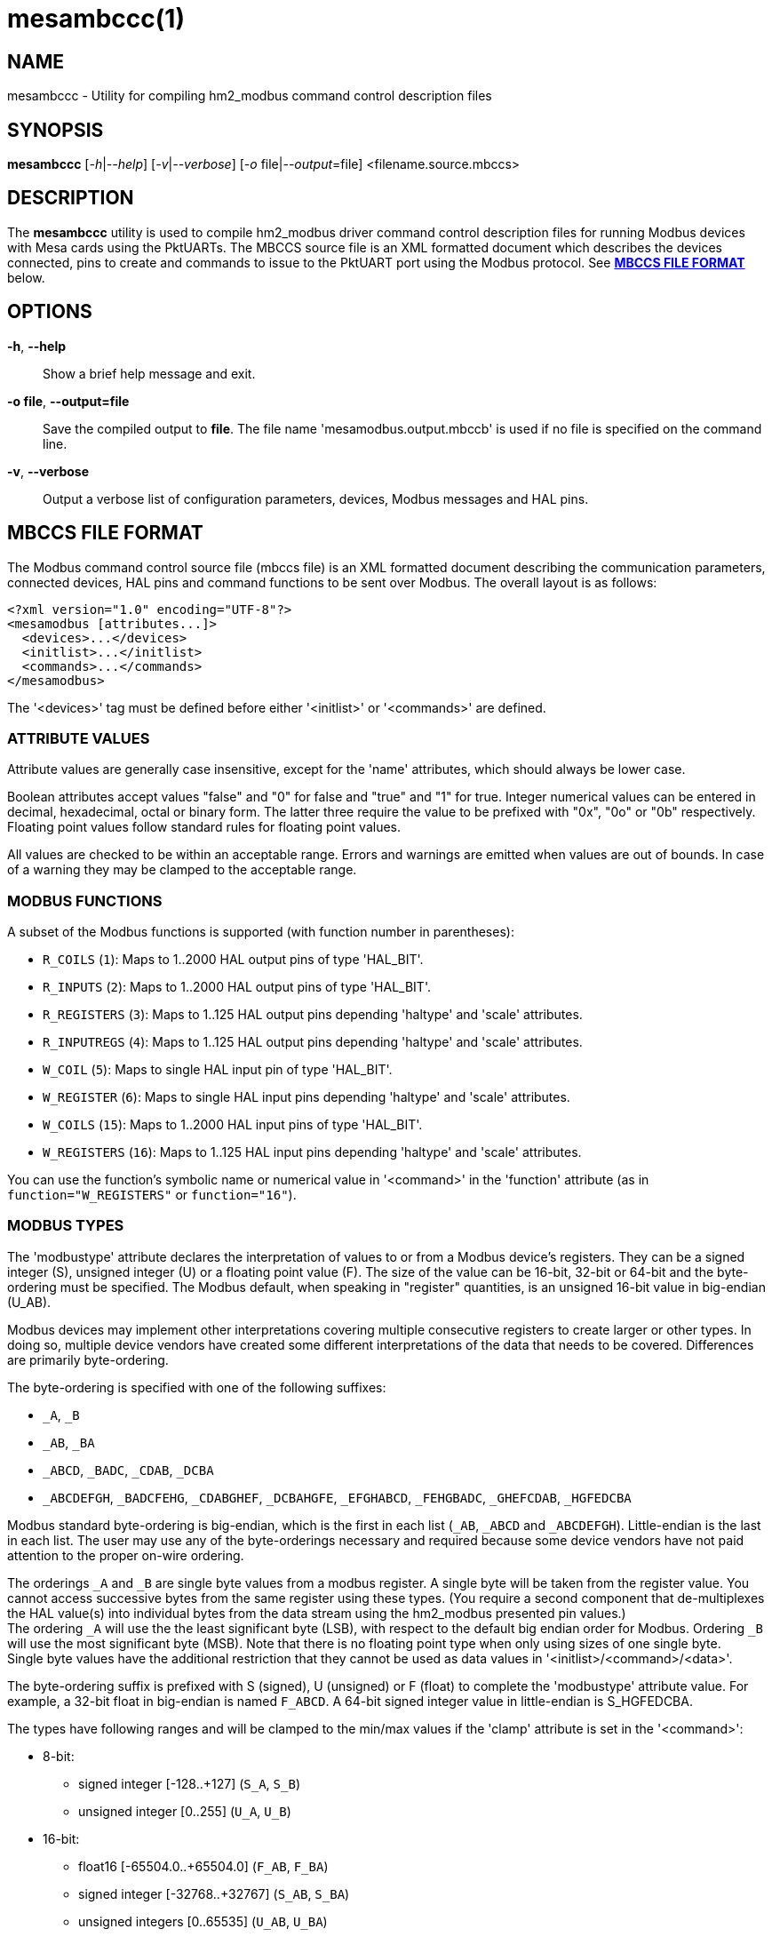 = mesambccc(1)

== NAME

mesambccc - Utility for compiling hm2_modbus command control description files

== SYNOPSIS

*mesambccc* [_-h_|_--help_] [_-v_|_--verbose_] [_-o_ file|_--output_=file] <filename.source.mbccs>

== DESCRIPTION

The *mesambccc* utility is used to compile hm2_modbus driver command control
description files for running Modbus devices with Mesa cards using the
PktUARTs. The MBCCS source file is an XML formatted document which describes
the devices connected, pins to create and commands to issue to the PktUART port
using the Modbus protocol. See link:#_mbccs_file_format[*MBCCS FILE FORMAT*]
below.

== OPTIONS

*-h*, *--help*::
  Show a brief help message and exit.
*-o file*, *--output=file*::
  Save the compiled output to *file*. The file name 'mesamodbus.output.mbccb'
  is used if no file is specified on the command line.
*-v*, *--verbose*::
  Output a verbose list of configuration parameters, devices, Modbus messages
  and HAL pins.

== MBCCS FILE FORMAT
The Modbus command control source file (mbccs file) is an XML formatted
document describing the communication parameters, connected devices, HAL pins
and command functions to be sent over Modbus. The overall layout is as follows:
[source,xml]
----
<?xml version="1.0" encoding="UTF-8"?>
<mesamodbus [attributes...]>
  <devices>...</devices>
  <initlist>...</initlist>
  <commands>...</commands>
</mesamodbus>
----

The '<devices>' tag must be defined before either '<initlist>' or '<commands>'
are defined.

=== ATTRIBUTE VALUES
Attribute values are generally case insensitive, except for the 'name'
attributes, which should always be lower case.

Boolean attributes accept values "false" and "0" for false and "true" and "1"
for true. Integer numerical values can be entered in decimal, hexadecimal,
octal or binary form. The latter three require the value to be prefixed with
"0x", "0o" or "0b" respectively. Floating point values follow standard rules
for floating point values.

All values are checked to be within an acceptable range. Errors and warnings
are emitted when values are out of bounds. In case of a warning they may be
clamped to the acceptable range.

=== MODBUS FUNCTIONS
A subset of the Modbus functions is supported (with function number in parentheses):

* `R_COILS` (`1`):
  Maps to 1..2000 HAL output pins of type 'HAL_BIT'.
* `R_INPUTS` (`2`):
  Maps to 1..2000 HAL output pins of type 'HAL_BIT'.
* `R_REGISTERS` (`3`):
  Maps to 1..125 HAL output pins depending 'haltype' and 'scale' attributes.
* `R_INPUTREGS` (`4`):
  Maps to 1..125 HAL output pins depending 'haltype' and 'scale' attributes.
* `W_COIL` (`5`):
  Maps to single HAL input pin of type 'HAL_BIT'.
* `W_REGISTER` (`6`):
  Maps to single HAL input pins depending 'haltype' and 'scale' attributes.
* `W_COILS` (`15`):
  Maps to 1..2000 HAL input pins of type 'HAL_BIT'.
* `W_REGISTERS` (`16`):
  Maps to 1..125 HAL input pins depending 'haltype' and 'scale' attributes.

You can use the function's symbolic name or numerical value in '<command>' in
the 'function' attribute (as in `function="W_REGISTERS"` or `function="16"`).

=== MODBUS TYPES
The 'modbustype' attribute declares the interpretation of values to or from a
Modbus device's registers. They can be a signed integer (S), unsigned integer
(U) or a floating point value (F). The size of the value can be 16-bit, 32-bit
or 64-bit and the byte-ordering must be specified. The Modbus default, when
speaking in "register" quantities, is an unsigned 16-bit value in big-endian
(U_AB).

Modbus devices may implement other interpretations covering multiple
consecutive registers to create larger or other types. In doing so, multiple
device vendors have created some different interpretations of the data that
needs to be covered. Differences are primarily byte-ordering.

The byte-ordering is specified with one of the following suffixes:

* `_A`, `_B`
* `_AB`, `_BA`
* `_ABCD`, `_BADC`, `_CDAB`, `_DCBA`
* `_ABCDEFGH`, `_BADCFEHG`, `_CDABGHEF`, `_DCBAHGFE`,
  `_EFGHABCD`, `_FEHGBADC`, `_GHEFCDAB`, `_HGFEDCBA`

Modbus standard byte-ordering is big-endian, which is the first in each list
(`_AB`, `_ABCD` and `_ABCDEFGH`). Little-endian is the last in each list. The user
may use any of the byte-orderings necessary and required because some device
vendors have not paid attention to the proper on-wire ordering.

The orderings `_A` and `_B` are single byte values from a modbus register. A
single byte will be taken from the register value. You cannot access successive
bytes from the same register using these types. (You require a second component
that de-multiplexes the HAL value(s) into individual bytes from the data stream
using the hm2_modbus presented pin values.) +
The ordering `_A` will use the the least significant byte (LSB), with respect
to the default big endian order for Modbus. Ordering `_B` will use the most
significant byte (MSB). Note that there is no floating point type when only
using sizes of one single byte. +
Single byte values have the additional restriction that they cannot be used as
data values in '<initlist>/<command>/<data>'.

The byte-ordering suffix is prefixed with S (signed), U (unsigned) or F (float)
to complete the 'modbustype' attribute value. For example, a 32-bit float in
big-endian is named `F_ABCD`. A 64-bit signed integer value in little-endian is
S_HGFEDCBA.

The types have following ranges and will be clamped to the min/max values if
the 'clamp' attribute is set in the '<command>':

* 8-bit:
 ** signed integer [-128..+127] (`S_A`, `S_B`)
 ** unsigned integer [0..255] (`U_A`, `U_B`)
* 16-bit:
 ** float16 [-65504.0..+65504.0] (`F_AB`, `F_BA`)
 ** signed integer [-32768..+32767] (`S_AB`, `S_BA`)
 ** unsigned integers [0..65535] (`U_AB`, `U_BA`)
* 32-bit:
  ** float [-3.4e38..+3.4e38] (`F_ABCD`...`F_DCBA`)
  ** signed integer [-2147483648..+2147483647] (`S_ABCD`...`S_DCBA`)
  ** unsigned integer [0..4294967296] (`U_ABCD`...`U_DCBA`)
* 64-bit:
  ** double [-1.7e308..+1.7e308] (`F_ABCDEFGH`...`F_HGFEDCBA`)
  ** signed integer [-9223372036854775808..9223372036854775807]
     (`S_ABCDEFGH`...`S_HGFEDCBA`)
  ** unsigned integer [0..18446744073709551615] (`U_ABCDEFGH`...`U_HGFEDCBA`)


=== <mesamodbus>
The main enclosing tag '<mesamodbus>' contains the communication parameters and
other setup values as attributes:

*baudrate* [1200..1000000]::
  Communication speed. Any speed over 460800 will result in side-effects
  because the internal hardware timers may overflow to keep track of the Modbus
  protocol requirements. Default 9600.
*drivedelay* [auto, 1..31]::
  The delay, in bit-times, before transmission begins after enabling the
  transmitter hardware output driver. Default auto.
*duplex* [full, half]::
  Whether 2-wire (half duplex) or 4-wire (full duplex) communication is set.
  Default half.
*icdelay* [auto, 1..255]::
  The maximum allowed inter-character delay between two received characters in
  bit-times. Default: auto.
*interval* [0..3600000000]::
  The default command repeat interval in micro-seconds. This is effectively the
  time between repeating the '<commands>' list (sending writes and receiving
  reads from the Modbus devices). An interval shorter than the time it takes to
  work through the '<commands>' list will just repeat the '<commands>' list as
  fast as possible. +
  The 'interval' may be overridden in the individual '<commands><command>'
  instructions. Default 0.
*parity* [N, O, E]::
  Communication parity none (N), odd (O) or even (E). Default E.
*rxdelay*, *txdelay* [auto, 1..1020]::
  Inter frame delay between packets sent/received. The value is in bit-times.
  The appropriate value will be calculated automatically when this attribute is
  omitted. If set manually, the 'txdelay' value should generally be larger
  than 'rxdelay' value. The value is limited to [1..255] for PktUART V2.
  Default auto.
*stopbits* [1, 2]::
  Communication number of stopbits. This attribute requires PktUART V3+ to have
  any effect. Default 1.
*suspend* [Boolean]::
  Start with suspended communication when set. This enables you to setup pin,
  scale and offset values in the HAL file(s) using setp/sets commands before
  data is written to any Modbus device. Default false.
*timeout* [auto, 10000..10000000]::
  The standard time a command may take in micro-seconds (send request plus
  handling plus receive reply) before the command is deemed lost. The special
  value of 'auto' will calculate an appropriate timeout value from the request
  and reply sizes. The 'timeout' value can be overridden in the '<command>'
  definitions. Default auto.
*writeflush* [Boolean]::
  Set to true when the first round of write commands must synchronize the
  internal state to the pin state. The writes are calculated but not sent to
  the Modbus device (i.e. flushed). This flush happens either once when the
  module starts, each time when the module comes out of 'suspend', or
  specifically for a command when it gets re-enabled. +
  The write flush is necessary when you need to ensure proper and correct pin
  data is present _before_ the Modbus commands start sending potentially
  harmful or invalid data because the pins have not yet been initialized to
  their proper values. When set, only pin values that are changed from their
  initial values are propagated in Modbus write commands. +
  This value represents the global default used buy the individual commands
  from the '<commands>' section and can be overridden in the
  individual '<command>' instructions. Default true.

The default parameters, without any attributes defined in '<mesamodbus>', are
half duplex serial setup using 8E1@9600 and running all commands as fast as
possible. Timeouts and other timing parameters are calculated automatically.

=== <devices>
Each connected device to the physical bus must be declared in a '<device>' tag
with a 'name' and an 'address' attribute. A device with name 'broadcast' is
implicitly added with address zero (0). Device entries may include
a '<description>' tag, which serves as a user's comment.

[source,xml]
----
<devices>
  <device address="0x01" name="binbox" />
  <device address="0x02" name="vroom">
    <description>Round and round and round...</description>
  </device>
  <device address="0x66" name="clickies">
    <description>Many, many relays</description>
  </device>
</devices>
----

Recognized '<devices>/<device>' attributes:

*address* [1..247]::
  The Modbus slave device ID. The Modbus reserved address range 248..255 is
  accepted, but a warning is emitted.
*name*::
  The 'name' of the device. The name must be in lower case ASCII and adhere to
  the HAL specification comprising of letters and numbers with optional dash
  and period. It is strongly advised to use letters only in a descriptive
  word. The device's 'name' is used to construct the HAL pin names.

=== <initlist>
The '<initlist>' tag contains a list of '<command>' tags that are only sent
_once_ at the startup of the system. The commands can be used to initialize any
devices on the bus prior to normal operation. Commands can be both read and
write functions. Write functions must have data defined to be sent.
Each '<command>' entry may include a '<description>' tag, which serves as a
user's comment.

Note: if the driver starts in suspended mode (`supend="true"` in '<mesamodbus>'),
then the '<initlist>' commands are first sent when the driver comes out of
suspend.

[source,xml]
----
<initlist>
  <command device="scd30" function="W_REGISTER" address="0x0034">
    <description>Soft reset</description>
    <data value="1" />
  </command>
  <command device="relay" function="W_COILS" address="0">
    <data value="0" />
    <data value="1" />
    <data value="1" />
    <data value="0" />
    <description>Four relays set to off-on-on-off</description>
  </command>
  <command device="boombox" function="W_COIL" address="0">
    <data value="0xff00" />
    <description>Single output set to on to hear the boombox</description>
  </command>
  <command delay="2000000">
    <description>Wait for reset to finish</description>
  </command>
  <command device="fltbox" function="W_REGISTERS" address="0xcafe">
    <data modbustype="F_ABCD" value="0.53" />
    <data modbustype="F_ABCD" value="99.999" />
    <description>Send four 16-bit words: 0x3f07 0xae14 0x42c7 0xff7d
                 (floats in binary, big-endian)</description>
  </command>
</initlist>
----

A '<command>' is either a delay instruction, a communication parameter change
or a Modbus transaction to perform. Only the 'delay' attribute is supported in
case of a delay instruction and all activity is suspended during the specified
delay. A communication parameter change can use any communication related
attribute from the '<mesamodbus>' tag and must revert to the defaults set in
the '<mesamodbus>' tag at the end on the '<initlist>'.

Modbus write functions must include one or more '<data>' tags to encapsulate
the data to send. The '<data>' tag has a mandatory attribute 'value' to capture
the value to send. An optional 'modbustype' attribute models the data to send
to the format of the 'modbustype'. The default is U_AB if the type is not
specified.

The write coils Modbus function `W_COILS` (`15`) further restrict the 'value' to
zero (0) or one (1). The write coil `W_COIL` (`5`) has a fixed type of U_AB and
expects a value of 0x0000 or 0xff00. Other values may be given, but a warning
will then be emitted.

The Modbus read functions `R_COILS` (`1`), `R_INPUTS` (`2`), `R_REGISTERS` (`3`) and
`R_INPUTREGS` (`4`) are supported in the '<initlist>/<command>' but the returned
data is ignored and discarded. Read functions are supported because some
devices require a read function as a trigger.

Recognized '<initlist>/<command>' attributes when sending Modbus commands:

*address* [0..65535]::
  The Modbus coil/input/register starting address.
*bcanswer* [Boolean]::
  Set to true if a device sends an answer on broadcast, which must be ignored.
  Default false.
*count* [1..2000]/[1..125]::
  Modbus read functions `R_COILS` (`1`), `R_INPUTS` (`2`), `R_REGISTERS` (`3`) and
  `R_INPUTREGS` (`4`) must specify the number of coils, inputs, registers or
  inputregs to read. Write functions do not require the 'count' attribute
  because the '<data>' tags dictate the size of the packet to send.
*device*::
  The Modbus device to communicate with. The 'device' attribute
  references '<device>[name]'. +
  The device name '`broadcast`' will send the command to all devices on the bus.
*function* [see link:#_modbus_functions[*MODBUS FUNCTIONS*]]::
  The attribute value is one of the supported Modbus functions.
*noanswer* [Boolean]::
  Set to true if a device does not return a reply to a command. This can be
  intentional if you send a command to a non-existing device. Default false.
*timeout* [auto, 1..60000000]::
  The override timeout of '<mesamodbus>[timeout]' for this command in
  *micro-seconds* (send request plus handling plus receive reply) before the
  command is deemed lost. See also 'timeoutbits' below.
  Default '<mesamodbus>[timeout]'.
*timeoutbits* [0..1000000]::
  The override timeout of '<mesamodbus>[timeout]' for this command
  in *bit times* (send request plus handling plus receive reply) before the
  command is deemed lost. The actual timeout is automatically calculated and
  scaled by the '<mesamodbus>[baudrate]' setting. See also 'timeout' above.
  Default use 'timeout' attribute.
*timesout* [Boolean]::
  Set to true if the command is known to (periodically) timeout and no error
  should be emitted when it does. This differs from 'noanswer' in that a reply
  may be expected within the timeout period but not after the timeout expires.
  This may be required for flaky devices. Default false.


==== Delay instruction
Recognized '<initlist>/<command>' attributes in delay commands:

*delay* [0..60000000]::
  Communication will be suspended by 'delay' micro-seconds.


==== Communication parameter change
Communication parameters may be temporarily changed to perform live setup of
Modbus devices to change their own communication parameters. Some devices will
start with a fixed rate and must be reprogrammed at start to change to a
different rate. The default setup from '<mesamodbus>' must be restored if one
or more parameters were changed or a warning will be emitted.

Recognized '<initlist>/<command>' attributes in communication parameter change
commands. Attributes not specified will be taken from the '<mesamodbus>' tag's
attributes:

*baudrate* [1200..1000000]::
  Communication speed override.
*drivedelay* [auto, 1..31]::
  The TX driver delay override.
*icdelay* [auto, 1..255]::
  The inter-character delay override.
*parity* [N, O, E]::
  Communication parity override.
*rxdelay*, *txdelay* [auto, 1..1020]::
  Inter frame delay override.
*stopbits* [1, 2]::
  Communication number of stopbits override.


==== Initialization data
Recognized '<initlist>/<command>/<data>' attributes:

*modbustype* [see link:#_modbus_types[*MODBUS TYPES*]]::
  The destination format and translation of the 'value' attribute.
*value*::
  The numerical value of the data to send. The format defaults to unsigned
  16-bit integer but depends on the 'modbustype' attribute and the range of
  acceptable values depends on the Modbus function.

=== HAL TYPES
A '<command>' in the '<commands>' section maps to one or more HAL pins with
specific type using the 'haltype' attribute. Recognized are:

* 'HAL_BIT'
* 'HAL_FLOAT'
* 'HAL_S32'
* 'HAL_U32'
* 'HAL_S64'
* 'HAL_U64'

The types are also recognized without the HAL_ prefix. Note that coil and
binary input functions `R_COILS` (`1`), `R_INPUTS` (`2`), `W_COIL` (`5`)
and `W_COILS` (`15`) can only map to 'HAL_BIT' and do so implicitly.

The 'HAL_BIT', 'HAL_U32' and 'HAL_U64' types always map to one single HAL pin.

The 'HAL_FLOAT', 'HAL_S32' and 'HAL_S64' types can generate one single pin or
can generate multiple pins with 'offset' and 'scale'. Output pins
with `R_REGISTERS` (`3`) and `R_INPUTREGS` (`4`) can add a 'scaled' pin to
the set.

Mapping HAL pins to commands requires a 'modbustype' attribute to encode the
format and necessary conversions. Register functions `R_REGISTERS` (`3`),
 `R_INPUTREGS` (`4`), `W_REGISTER` (`6`) and `W_REGISTERS` (`16`) may map
to 'HAL_BIT' only when using unsigned 'modbustype' where a value of zero (0)
is _false_ and any other value is _true_ for write functions or one (1) for
read functions.

=== <commands>
The '<commands>' section defines one or more '<command>' tags to describe the
Modbus function(s) to execute in a periodical way. Each '<command>' tag maps to
one or more HAL pins and specifies data conversion between device data and HAL
pin data.

A delay command may be added using the 'delay' attribute causing the
communication to be suspended for the specified time. This may be required in
broadcast situations where the Modbus devices must have time for internal
processing before the next data is sent or requested.

The '<command>' entries may include a '<description>' child-tag, which serves
as a user's comment.
Additionally, the '<command>' tag may have one or more '<pin>' child-tags to
create user-defined HAL pin names. Each '<pin>' tag may again include
a '<description>' child-tag.

Modbus read functions `R_COILS` (`1`), `R_INPUTS` (`2`), `R_REGISTERS` (`3`)
and `R_INPUTREGS` (`4`) will always be sent at the specified interval.
However, the Modbus write functions `W_COIL` (`5`), `W_REGISTER` (`6`),
 `W_COILS` (`15`) and `W_REGISTERS` (`16`) are _only_ sent when the source data
(pin value) changed. You must specify the 'resend' attribute to force repeated
writes at the specified interval.

[source,xml]
----
<commands>
  <command device="wavebox" function="R_COILS" address="0x0000" count="4" name="state" />
    <description>Type is implicit HAL_BIT, will become HAL pins:
       - (out) hm2_modbus.0.wavebox.state-00
       - (out) hm2_modbus.0.wavebox.state-01
       - (out) hm2_modbus.0.wavebox.state-02
       - (out) hm2_modbus.0.wavebox.state-03
    </description>
  </command>
  <command device="scd30" modbustype="F_ABCD" haltype="HAL_FLOAT" function="R_REGISTERS"
           address="0x0028" scale="0">
    <pin name="co2"><description>Too much will kill you...</description></pin>
    <pin name="temperature" />
    <pin name="humidity" />
    <description>Will become HAL pins:
       - (out) hm2_modbus.0.scd30.co2
       - (out) hm2_modbus.0.scd30.temparature
       - (out) hm2_modbus.0.scd30.humidity
       Count will automatically be calculated (6 Modbus 16-bit registers).
    </description>
  </command>
  <command device="broadcast" function="W_COILS" address="0x1234" count="2"
           name="anyandall" bcanswer="1">
    <description>Will create HAL_BIT pins:
      - (in) hm2_modbus.0.anyandall-00
      - (in) hm2_modbus.0.anyandall-01
      The bcanswer flag signifies that a device erroneously sends a reply on
      broadcast (oopsie), which needs to be ignored .
    </description>
  </command>
  <!-- A delay is suggested after a broadcast to allow devices to handle the data -->
  <command delay="10000" />
  <command device="watcher" function="W_REGISTER" haltype="HAL_U32" modbustype="U_AB"
           address="0x1ee7" noanswer="1" resend="1">
    <pin name="watcher" />
    <description>Will create a HAL_U32 pin
      - (in) hm2_modbus.0.watcher
      The 'count' is implicit 1. The data is mapped to U_AB and is clamped.
      The data is sent every time (resend=1), regardless whether the HAL pin
      changed. No answer is expected to be received (noanswer=1). This
      command generates a (valid) Modbus packet on the bus and nothing more.
      You must be sure that no reply is sent from the device or errors will
      occur (for example silent watchdog).
    </description>
  </command>
</commands>
----

Recognized '<commands>/<command>' attributes:

*address* [0..65535]::
  The Modbus coil/input/register starting address.
*bcanswer* [Boolean]::
  Set to true if a device sends an answer on broadcast, which must be ignored.
  Default false.
*clamp* [Boolean]::
  Conversion from larger to smaller types are automatically clamped to their
  maximum/minimum values. It works in both ways: read => HAL-out and write <=
  HAL-in. Setting this to false can result in truncated values. Default is true.
*count* [1..2000]/[1..125]/[1..62]/[1..31]::
  The 'count' specifies the number of HAL pins to create. The data from these pins
  is read from or written to the Modbus device. Alternatively, you can specify
  the HAL pins using the '<pin>' child-tags. If both 'count' and '<pin>' are
  specified and 'count' is larger than the number of '<pin>' tags, then
  additional HAL pins will be created to match the count. +
  (the range depends on 'haltype' and 'modbustype')
*delay* [0..60000000]::
  Suspend activity and delay the next '<command>' by 'delay' micro-seconds.
*device*::
  The Modbus device to communicate with. The 'device' attribute
  references '<device>[name]'. +
  The device name '`broadcast`' will send the command to all devices on the bus.
*disabled* [Boolean]::
  Start the command in disabled state when set, preventing it from being
  executed. Using the 'disabled' flag is a fine grain per command control.
  In contrast, 'suspend' works on the entire state machine and controls
  operation of all commands in an all-or-nothing way. A command in the disabled
  state can be enabled by toggling the reset pin of the command. Using 'disable'
  can be particularly useful when you need to delay one particular command
  while others may already be run. The 'writeflush' setting is honored when
  coming out of the disabled state. Default false.
*function* [see link:#_modbus_functions[*MODBUS FUNCTIONS*]]::
  The attribute value is one of the supported Modbus functions.
*haltype* [see link:#_hal_types[*HAL TYPES*]]::
  The HAL pin type for interactions. You do not need to specify this attribute
  for the Modbus functions read/write coil(s) or inputs, `R_COILS` (`1`),
  `R_INPUTS` (`2`), `W_COIL` (`5`) and `W_COILS` (`15`), as these always use
  the 'HAL_BIT' type.
*interval* [once,0..3600000000]::
  The command repeat interval in micro-seconds. This is the time between
  repeating this '<command>'. An interval shorter than the time it takes to work
  through the '<commands>' list will just repeat this '<command>' as fast as
  possible. +
  A special value of 'once' will run this command only once. However, it will
  be retried is an error occurred.  You normally do not need the value 'once'
  and it may be better to use an entry in the '<initlist>'. But sometimes you
  need to have other periodic commands before a 'once' marked command that
  cannot be achieved in the '<initlist>' sequence. Default '<mesamodbus>[interval]'.
*modbustype* [see link:#_modbus_types[*MODBUS TYPES*]]::
  The Modbus data mapping from/to register(s) for Modbus functions read/write
  register(s) `R_REGISTERS` (`3`), `R_INPUTREGS` (`4`), `W_REGISTER` (`6`) and
  `W_REGISTERS` (`16`). The default is U_AB if not specified.
*name*::
  The name for HAL pin names. +
  Example: if `count="2"` and `name="myname"`, then the pins will have
  names _myname-00_ and _myname-01_, unless one or more '<pin>' tags override
  the name.
*noanswer* [Boolean]::
  Set to true if a device does not return a reply to a command. This can be
  intentional if you send a command to a non-existing device. Default false.
*resend* [Boolean]::
  Resend Modbus write command even though no HAL pin change (data to send
  change) was detected. Normally, only data changes are sent using Modbus write
  commands. Some devices require a constant "reminder" (like watchdogs) and
  you need to send the data regularly. Default false.
*scale* [Boolean]::
  Add scaling HAL pins. Modbus read functions `R_REGISTERS` (`3`) and `R_INPUTREGS` (`4`)
  add extra HAL pins *pin.name.offset* (in, 64-bit 'haltype'), *pin.name.scale*
  (in, 'HAL_FLOAT') and *pin.name.scaled* (out, 'HAL_FLOAT'). +
  The Modbus write functions `W_REGISTER` (`6`) and `W_REGISTERS` (`16`) create
  extra HAL pins *pin.name.offset* (in, 64-bit 'haltype') and *pin.name.scale*
  (in, 'HAL_FLOAT'). +
  The 'scale' attribute is only supported for 'HAL_FLOAT', 'HAL_S32' and 'HAL_S64'.
  Default is true for 'HAL_FLOAT' and false for others. The *scale* pin is
  initialized to one (1.0) and the *offset* pin is initialized to zero (0). +
  Scaling is always multiplicative to prevent division-by-zero. The offset is
  always subtracted before scaling. The scaling action performed and subject to
  clamping is:

  ** read: `pin.name = "readvalue"`
  ** read: `pin.name.scaled = ("readvalue" - pin.name.offset) * pin.name.scale`
  ** write: `"sendvalue" = (pin.name - pin.name.offset) * pin.name.scale`

*timeout* [auto, 1..60000000]::
  The override timeout of '<mesamodbus>[timeout]' for this command in
  *micro-seconds* (send request plus handling plus receive reply) before the
  command is deemed lost. See also 'timeoutbits' below.
  Default '<mesamodbus>[timeout]'.
*timeoutbits* [0..1000000]::
  The override timeout of '<mesamodbus>[timeout]' for this command
  in *bit times* (send request plus handling plus receive reply) before the
  command is deemed lost. The actual timeout is automatically calculated and
  scaled by the '<mesamodbus>[baudrate]' setting. See also 'timeout' above.
  Default '<mesamodbus>[timeout]'.
*timesout* [Boolean]::
  Set to true if the command is known to (periodically) timeout and no error
  should be emitted when it does. This differs from 'noanswer' in that a reply
  may be expected within the timeout period but not after the timeout expires.
  This may be required for flaky devices. Default false.
*writeflush* [Boolean]::
  The override the 'writeflush' value. See '<mesamodbus>[writeflush]' for
  details. Default '<mesamodbus>[writeflush]'.

==== Pins
Defining '<pin>' tags allows for custom naming schemes and allows reducing read
and write function overhead. Using '<pin>' tags enables you to combine
different 'modbustype' and 'haltype' values to be read or written to or from
consecutive addresses. A warning is emitted if 32-bit and 64-bit values are not
aligned to their native boundary (it may be an error, depending device). The
attributes of the '<command>' tag set the defaults for the '<pin>' tag
attributes and can be overridden by adding them to the '<pin>' tag.

[source,xml]
----
<command device="booboo"
         function="R_REGISTERS"
         address="0x0240"
         haltype="HAL_FLOAT"
         modbustype="F_ABCD"
         scale="1">
  <!-- addr: 0x0240-0x0241; disable scaling pins -->
  <pin name="speed" scale="0" />
  <!-- addr:0x0242; one register to bit-->
  <pin name="ping" haltype="HAL_BIT" modbustype="U_AB" />
  <!-- Align the next value -->
  <pin skip="1" />
  <!-- addr: 0x0244-0x0245; use defaults from this command -->
  <pin name="afloat" />
<!--
  The above <command><pin> tags read 6 registers and generate pins:
  hm2_modbus.0.speed         HAL_FLOAT (out)
  hm2_modbus.0.ping          HAL_BIT   (out)
  hm2_modbud.0.afloat        HAL_FLOAT (out)
  hm2_modbud.0.afloat.offset HAL_FLOAT (in)
  hm2_modbud.0.afloat.scale  HAL_FLOAT (in)
  hm2_modbud.0.afloat.scaled HAL_FLOAT (out)
-->
</command>
----

Recognized '<commands>/<command>/<pin>' attributes:

*clamp* [Boolean]::
  The clamp setting override for this pin.
*haltype* [see link:#_hal_types[*HAL TYPES*]]::
  The HAL type override for this pin.
*modbustype* [see link:#_modbus_types[*MODBUS TYPES*]]::
  The Modbus type override for this pin.
*name*::
  Specifies the pin name overriding the default '<command>[name]-xx' sequence.
  This makes the HAL names more human readable.
*scale* [Boolean]::
  The scale setting override for this pin.
*skip* [0..24]::
  Skip a number of registers ignoring them for read functions and writing
  zero (0) for write functions. There can not be other attributes if the 'skip'
  attribute is used. +
  Using a 'skip' value larger than 11 will emit a warning. Large skips make the
  transfers less efficient and skipping 12+ registers may be better off by
  splitting the function in two commands. An exception may be atomicity where
  the device allows access to the intermediate (unused) register addresses and
  only guarantees atomicity in a single read/write transaction. +
  Beware that the skipped registers *must* be readable or writable (depending
  function). The skipped values must be transferred in the Modbus transaction
  and the target device must allow read or write access to the skipped register
  addresses. +
  Beware:
  using 'skip' in write commands *writes value zero (0) to the skipped registers*.

== SEE ALSO

*linuxcnc*(1),
*hm2_modbus*(9).

https://linuxcnc.org/docs/stable/html/drivers/mesa_modbus.html

== AUTHOR

This man page written by B.Stultiens, as part of the LinuxCNC project.

== REPORTING BUGS

Report bugs at https://github.com/LinuxCNC/linuxcnc/issues

== COPYRIGHT

Copyright © 2025 B.Stultiens

This is free software; see the source for copying conditions. There is
NO warranty; not even for MERCHANTABILITY or FITNESS FOR A PARTICULAR
PURPOSE.
